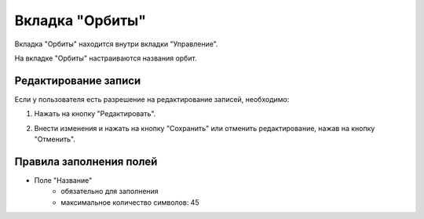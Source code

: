 Вкладка "Орбиты"
================

Вкладка "Орбиты" находится внутри вкладки "Управление".

На вкладке "Орбиты" настраиваются названия орбит.

Редактирование записи
---------------------

Если у пользователя есть разрешение на редактирование записей, необходимо:

1. Нажать на кнопку "Редактировать".

.. image:: /images/edit_solo.png
   :width: 100 %

2. Внести изменения и нажать на кнопку "Сохранить" или отменить редактирование, нажав на кнопку "Отменить".

.. image:: /images/orbits/fields.png
   :width: 100 %

Правила заполнения полей
------------------------

* Поле "Название"
    * обязательно для заполнения
    * максимальное количество символов: 45

